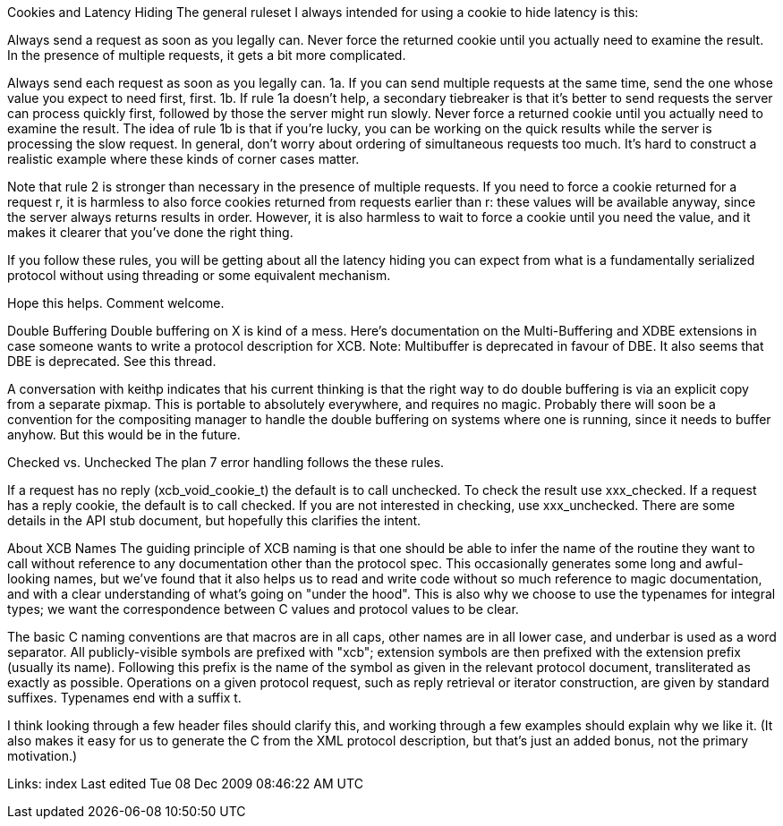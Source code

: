 Cookies and Latency Hiding
The general ruleset I always intended for using a cookie to hide latency is this:

Always send a request as soon as you legally can.
Never force the returned cookie until you actually need to examine the result.
In the presence of multiple requests, it gets a bit more complicated.

Always send each request as soon as you legally can.
1a. If you can send multiple requests at the same time, send the one whose value you expect to need first, first.
1b. If rule 1a doesn't help, a secondary tiebreaker is that it's better to send requests the server can process quickly first, followed by those the server might run slowly.
Never force a returned cookie until you actually need to examine the result.
The idea of rule 1b is that if you're lucky, you can be working on the quick results while the server is processing the slow request. In general, don't worry about ordering of simultaneous requests too much. It's hard to construct a realistic example where these kinds of corner cases matter.

Note that rule 2 is stronger than necessary in the presence of multiple requests. If you need to force a cookie returned for a request r, it is harmless to also force cookies returned from requests earlier than r: these values will be available anyway, since the server always returns results in order. However, it is also harmless to wait to force a cookie until you need the value, and it makes it clearer that you've done the right thing.

If you follow these rules, you will be getting about all the latency hiding you can expect from what is a fundamentally serialized protocol without using threading or some equivalent mechanism.

Hope this helps. Comment welcome.

Double Buffering
Double buffering on X is kind of a mess. Here's documentation on the Multi-Buffering and XDBE extensions in case someone wants to write a protocol description for XCB. Note: Multibuffer is deprecated in favour of DBE. It also seems that DBE is deprecated. See this thread.

A conversation with keithp indicates that his current thinking is that the right way to do double buffering is via an explicit copy from a separate pixmap. This is portable to absolutely everywhere, and requires no magic. Probably there will soon be a convention for the compositing manager to handle the double buffering on systems where one is running, since it needs to buffer anyhow. But this would be in the future.

Checked vs. Unchecked
The plan 7 error handling follows the these rules.

If a request has no reply (xcb_void_cookie_t) the default is to call unchecked. To check the result use xxx_checked.
If a request has a reply cookie, the default is to call checked. If you are not interested in checking, use xxx_unchecked.
There are some details in the API stub document, but hopefully this clarifies the intent.

About XCB Names
The guiding principle of XCB naming is that one should be able to infer the name of the routine they want to call without reference to any documentation other than the protocol spec. This occasionally generates some long and awful-looking names, but we've found that it also helps us to read and write code without so much reference to magic documentation, and with a clear understanding of what's going on "under the hood". This is also why we choose to use the typenames for integral types; we want the correspondence between C values and protocol values to be clear.

The basic C naming conventions are that macros are in all caps, other names are in all lower case, and underbar is used as a word separator. All publicly-visible symbols are prefixed with "xcb"; extension symbols are then prefixed with the extension prefix (usually its name). Following this prefix is the name of the symbol as given in the relevant protocol document, transliterated as exactly as possible. Operations on a given protocol request, such as reply retrieval or iterator construction, are given by standard suffixes. Typenames end with a suffix t.

I think looking through a few header files should clarify this, and working through a few examples should explain why we like it. (It also makes it easy for us to generate the C from the XML protocol description, but that's just an added bonus, not the primary motivation.)

Links: index
Last edited Tue 08 Dec 2009 08:46:22 AM UTC